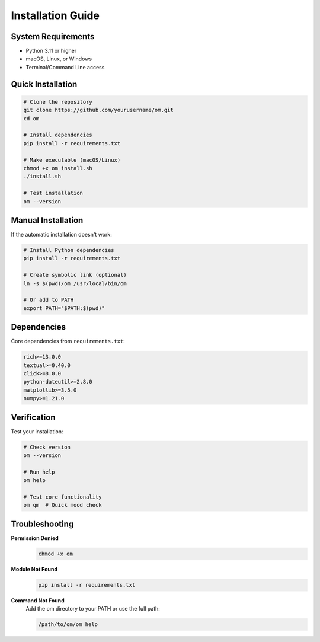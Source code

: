 Installation Guide
==================

System Requirements
-------------------

- Python 3.11 or higher
- macOS, Linux, or Windows
- Terminal/Command Line access

Quick Installation
------------------

.. code-block:: bash

   # Clone the repository
   git clone https://github.com/yourusername/om.git
   cd om

   # Install dependencies
   pip install -r requirements.txt

   # Make executable (macOS/Linux)
   chmod +x om install.sh
   ./install.sh

   # Test installation
   om --version

Manual Installation
-------------------

If the automatic installation doesn't work:

.. code-block:: bash

   # Install Python dependencies
   pip install -r requirements.txt

   # Create symbolic link (optional)
   ln -s $(pwd)/om /usr/local/bin/om

   # Or add to PATH
   export PATH="$PATH:$(pwd)"

Dependencies
------------

Core dependencies from ``requirements.txt``:

.. code-block:: text

   rich>=13.0.0
   textual>=0.40.0
   click>=8.0.0
   python-dateutil>=2.8.0
   matplotlib>=3.5.0
   numpy>=1.21.0

Verification
------------

Test your installation:

.. code-block:: bash

   # Check version
   om --version

   # Run help
   om help

   # Test core functionality
   om qm  # Quick mood check

Troubleshooting
---------------

**Permission Denied**
   .. code-block:: bash

      chmod +x om

**Module Not Found**
   .. code-block:: bash

      pip install -r requirements.txt

**Command Not Found**
   Add the om directory to your PATH or use the full path:
   
   .. code-block:: bash

      /path/to/om/om help
